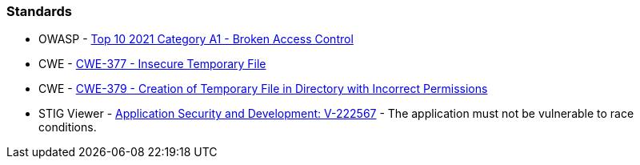 === Standards

* OWASP - https://owasp.org/Top10/A01_2021-Broken_Access_Control/[Top 10 2021 Category A1 - Broken Access Control]
* CWE - https://cwe.mitre.org/data/definitions/377[CWE-377 - Insecure Temporary File]
* CWE - https://cwe.mitre.org/data/definitions/379[CWE-379 - Creation of Temporary File in Directory with Incorrect Permissions]
* STIG Viewer - https://stigviewer.com/stigs/application_security_and_development/2024-12-06/finding/V-222567[Application Security and Development: V-222567] - The application must not be vulnerable to race conditions.


